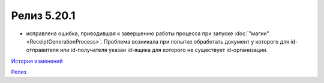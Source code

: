 Релиз 5.20.1
=============

.. feed-entry::
   :date: 2017-01-17

- исправлена ошибка, приводившая к завершению работы процесса при запуске :doc:`"магии" <ReceiptGenerationProcess>`. Проблема возникала при попытке обработать документ у которого для id-отправителя или id-получателя указан id-ящика для которого не существует id-организации.


`История изменений <http://diadocsdk-1c.readthedocs.io/ru/latest/History.html>`_

`Релиз <http://diadocsdk-1c.readthedocs.io/ru/latest/Downloads.html>`_